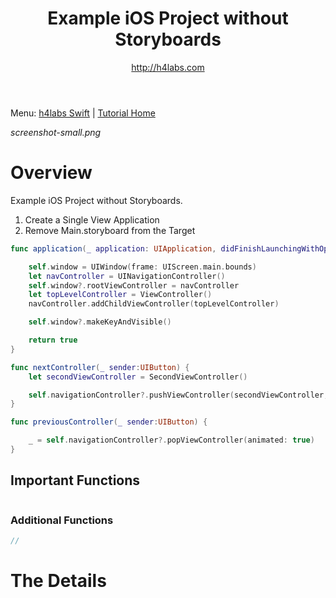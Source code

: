 #+STARTUP: showall
#+TITLE: Example iOS Project without Storyboards
#+AUTHOR: http://h4labs.com
#+HTML_HEAD: <link rel="stylesheet" type="text/css" href="/resources/css/myorg.css" />

Menu: [[http://www.h4labs.com/dev/ios/swift.html][h4labs Swift]] | [[file:../../README.org][Tutorial Home]]

[[screenshot-small.png]]

* Overview


Example iOS Project without Storyboards.
1. Create a Single View Application
2. Remove Main.storyboard from the Target

#+BEGIN_SRC swift
func application(_ application: UIApplication, didFinishLaunchingWithOptions launchOptions: [UIApplicationLaunchOptionsKey: Any]?) -> Bool {
    
    self.window = UIWindow(frame: UIScreen.main.bounds)
    let navController = UINavigationController()
    self.window?.rootViewController = navController
    let topLevelController = ViewController()
    navController.addChildViewController(topLevelController)
    
    self.window?.makeKeyAndVisible()
    
    return true
}

#+END_SRC

#+BEGIN_SRC swift
func nextController(_ sender:UIButton) {
    let secondViewController = SecondViewController()

    self.navigationController?.pushViewController(secondViewController, animated: true)
}
#+END_SRC

#+BEGIN_SRC swift
func previousController(_ sender:UIButton) {

    _ = self.navigationController?.popViewController(animated: true)
}
#+END_SRC
** Important Functions

#+BEGIN_SRC swift

#+END_SRC

*** Additional Functions
#+BEGIN_SRC swift
//
#+END_SRC


* The Details
